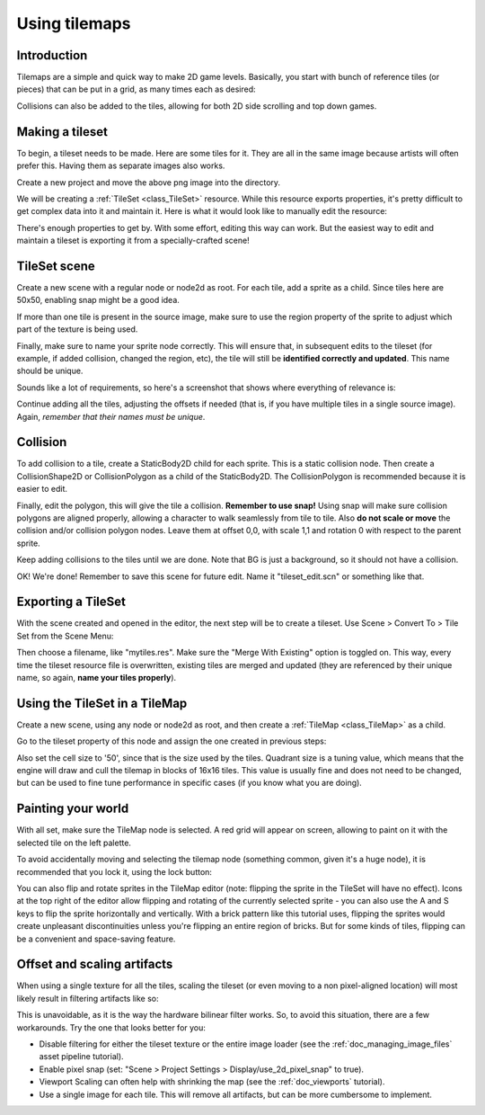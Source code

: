 .. _doc_using_tilemaps:

Using tilemaps
~~~~~~~~~~~~~~

Introduction
------------

Tilemaps are a simple and quick way to make 2D game levels. Basically,
you start with bunch of reference tiles (or pieces) that can be put in a
grid, as many times each as desired:

.. image:: /img/tilemap.png

Collisions can also be added to the tiles, allowing for both 2D side
scrolling and top down games.

Making a tileset
----------------

To begin, a tileset needs to be made. Here are some tiles for it.
They are all in the same image because artists will often prefer this.
Having them as separate images also works.

.. image:: /img/tileset.png

Create a new project and move the above png image into the directory.

We will be creating a :ref:`TileSet <class_TileSet>`
resource. While this resource exports properties, it's pretty difficult
to get complex data into it and maintain it. Here is what it would look like to
manually edit the resource:

.. image:: /img/tileset_edit_resource.png

There's enough properties to get by. With some effort, editing this
way can work. But the easiest way to edit and maintain a tileset is exporting
it from a specially-crafted scene!

TileSet scene
-------------

Create a new scene with a regular node or node2d as root. For each tile,
add a sprite as a child. Since tiles here are 50x50, enabling snap might be
a good idea.

If more than one tile is present in the source image, make sure to use
the region property of the sprite to adjust which part of the texture is being
used.

Finally, make sure to name your sprite node correctly. This will ensure
that, in subsequent edits to the tileset (for example, if added
collision, changed the region, etc), the tile will still be **identified
correctly and updated**. This name should be unique.

Sounds like a lot of requirements, so here's a screenshot that shows
where everything of relevance is:

.. image:: /img/tile_example.png

Continue adding all the tiles, adjusting the offsets if needed (that is, if you have
multiple tiles in a single source image). Again, *remember that their names must
be unique*.

.. image:: /img/tile_example2.png

Collision
---------

To add collision to a tile, create a StaticBody2D child for each sprite.
This is a static collision node. Then create a CollisionShape2D or
CollisionPolygon as a child of the StaticBody2D. The CollisionPolygon is
recommended because it is easier to edit.

.. image:: /img/tile_example3.png

Finally, edit the polygon, this will give the tile a collision.
**Remember to use snap!** Using snap will make sure collision polygons
are aligned properly, allowing a character to walk seamlessly from tile
to tile. Also **do not scale or move** the collision and/or collision
polygon nodes. Leave them at offset 0,0, with scale 1,1 and rotation 0
with respect to the parent sprite.

.. image:: /img/tile_example4.png

Keep adding collisions to the tiles until we are done. Note that BG is just
a background, so it should not have a collision.

.. image:: /img/tile_example5.png

OK! We're done! Remember to save this scene for future edit. Name it
"tileset_edit.scn" or something like that.

Exporting a TileSet
-------------------

With the scene created and opened in the editor, the next step will be to
create a tileset. Use Scene > Convert To > Tile Set from the Scene Menu:

.. image:: /img/tileset_export.png

Then choose a filename, like "mytiles.res". Make sure the "Merge With
Existing" option is toggled on. This way, every time the tileset
resource file is overwritten, existing tiles are merged and updated
(they are referenced by their unique name, so again, **name your tiles
properly**).

.. image:: /img/tileset_merge.png

Using the TileSet in a TileMap
------------------------------

Create a new scene, using any node or node2d as root, and then create a
:ref:`TileMap <class_TileMap>` as
a child.

.. image:: /img/tilemap_scene.png

Go to the tileset property of this node and assign the one created in
previous steps:

.. image:: /img/tileset_property.png

Also set the cell size to '50', since that is the size used by the
tiles. Quadrant size is a tuning value, which means that the engine will
draw and cull the tilemap in blocks of 16x16 tiles. This value is
usually fine and does not need to be changed, but can be used to fine tune
performance in specific cases (if you know what you are doing).

Painting your world
-------------------

With all set, make sure the TileMap node is selected. A red grid will
appear on screen, allowing to paint on it with the selected tile on the
left palette.

.. image:: /img/tile_example6.png

To avoid accidentally moving and selecting the tilemap node (something
common, given it's a huge node), it is recommended that you lock it,
using the lock button:

.. image:: /img/tile_lock.png

You can also flip and rotate sprites in the TileMap editor (note:
flipping the sprite in the TileSet will have no effect). Icons at the
top right of the editor allow flipping and rotating of the currently
selected sprite - you can also use the A and S keys to flip the sprite
horizontally and vertically. With a brick pattern like this tutorial uses,
flipping the sprites would create unpleasant discontinuities unless you're
flipping an entire region of bricks. But for some kinds of tiles, flipping
can be a convenient and space-saving feature.

Offset and scaling artifacts
----------------------------

When using a single texture for all the tiles, scaling the tileset (or
even moving to a non pixel-aligned location) will most likely result in
filtering artifacts like so:

.. image:: /img/tileset_filter.png

This is unavoidable, as it is the way the hardware bilinear filter
works. So, to avoid this situation, there are a few workarounds. Try the
one that looks better for you:


-  Disable filtering for either the tileset texture or the entire image
   loader (see the :ref:`doc_managing_image_files` asset pipeline tutorial).
-  Enable pixel snap (set: "Scene > Project Settings >
   Display/use_2d_pixel_snap" to true).
-  Viewport Scaling can often help with shrinking the map (see the
   :ref:`doc_viewports` tutorial).
-  Use a single image for each tile. This will remove all artifacts, but
   can be more cumbersome to implement.
